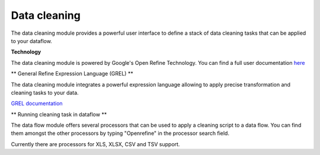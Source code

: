 #############
Data cleaning
#############

.. image:: http://verteego-dss-doc.readthedocs.io/en/latest/_static/images/data-cleaning.png

The data cleaning module provides a powerful user interface to define a stack of data cleaning tasks that can be applied to your dataflow.

**Technology**

The data cleaning module is powered by Google's Open Refine Technology. You can find a full user documentation `here <https://github.com/OpenRefine/OpenRefine/wiki>`_

** General Refine Expression Language (GREL) **

The data cleaning module integrates a powerful expression language allowing to apply precise transformation and cleaning tasks to your data.

`GREL documentation <https://github.com/OpenRefine/OpenRefine/wiki/General-Refine-Expression-Language>`_

** Running cleaning task in dataflow **

The data flow module offers several processors that can be used to apply a cleaning script to a data flow. You can find them amongst the other processors by typing "Openrefine" in the processor search field.

Currently there are processors for XLS, XLSX, CSV and TSV support.
